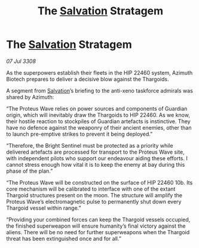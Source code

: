 :PROPERTIES:
:ID:       03e5bf6d-5d55-4afc-a7e8-7cc10c5cbccf
:END:
#+title: The [[id:106b62b9-4ed8-4f7c-8c5c-12debf994d4f][Salvation]] Stratagem
#+filetags: :Thargoid:galnet:

* The [[id:106b62b9-4ed8-4f7c-8c5c-12debf994d4f][Salvation]] Stratagem

/07 Jul 3308/

As the superpowers establish their fleets in the HIP 22460 system, Azimuth Biotech prepares to deliver a decisive blow against the Thargoids. 

A segment from [[id:106b62b9-4ed8-4f7c-8c5c-12debf994d4f][Salvation]]’s briefing to the anti-xeno taskforce admirals was shared by Azimuth: 

“The Proteus Wave relies on power sources and components of Guardian origin, which will inevitably draw the Thargoids to HIP 22460. As we know, their hostile reaction to stockpiles of Guardian artefacts is instinctive. They have no defence against the weaponry of their ancient enemies, other than to launch pre-emptive strikes to prevent it being deployed.”  

“Therefore, the Bright Sentinel must be protected as a priority while delivered artefacts are processed for transport to the Proteus Wave site, with independent pilots who support our endeavour aiding these efforts. I cannot stress enough how vital it is to keep the enemy at bay during this phase of the plan.” 

“The Proteus Wave will be constructed on the surface of HIP 22460 10b. Its core mechanism will be calibrated to interface with one of the extant Thargoid structures present on the moon. The structure will amplify the Proteus Wave’s electromagnetic pulse to permanently shut down every Thargoid vessel within range.” 

“Providing your combined forces can keep the Thargoid vessels occupied, the finished superweapon will ensure humanity’s final victory against the aliens. There will be no need for further superweapons when the Thargoid threat has been extinguished once and for all.”
